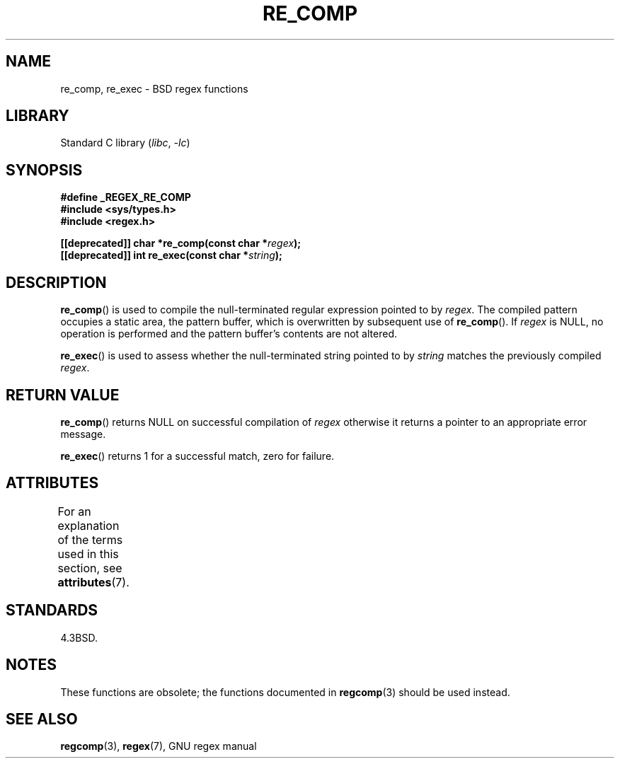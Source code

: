 .\" Copyright (C), 1995, Graeme W. Wilford. (Wilf.)
.\"
.\" SPDX-License-Identifier: Linux-man-pages-copyleft
.\"
.\" Wed Jun 14 16:10:28 BST 1995 Wilf. (G.Wilford@@ee.surrey.ac.uk)
.\"
.TH RE_COMP 3 2021-03-22 "Linux man-pages (unreleased)"
.SH NAME
re_comp, re_exec \- BSD regex functions
.SH LIBRARY
Standard C library
.RI ( libc ", " \-lc )
.SH SYNOPSIS
.nf
.B #define _REGEX_RE_COMP
.B #include <sys/types.h>
.B #include <regex.h>
.PP
.BI "[[deprecated]] char *re_comp(const char *" regex );
.BI "[[deprecated]] int re_exec(const char *" string );
.fi
.SH DESCRIPTION
.BR re_comp ()
is used to compile the null-terminated regular expression pointed to by
.IR regex .
The compiled pattern occupies a static area, the pattern buffer,
which is overwritten by subsequent use of
.BR re_comp ().
If
.I regex
is NULL,
no operation is performed and the pattern buffer's contents are not
altered.
.PP
.BR re_exec ()
is used to assess whether the null-terminated string pointed to by
.I string
matches the previously compiled
.IR regex .
.SH RETURN VALUE
.BR re_comp ()
returns NULL on successful compilation of
.I regex
otherwise it returns a pointer to an appropriate error message.
.PP
.BR re_exec ()
returns 1 for a successful match, zero for failure.
.SH ATTRIBUTES
For an explanation of the terms used in this section, see
.BR attributes (7).
.ad l
.nh
.TS
allbox;
lbx lb lb
l l l.
Interface	Attribute	Value
T{
.BR re_comp (),
.BR re_exec ()
T}	Thread safety	MT-Unsafe
.TE
.hy
.ad
.sp 1
.SH STANDARDS
4.3BSD.
.SH NOTES
These functions are obsolete; the functions documented in
.BR regcomp (3)
should be used instead.
.SH SEE ALSO
.BR regcomp (3),
.BR regex (7),
GNU regex manual
